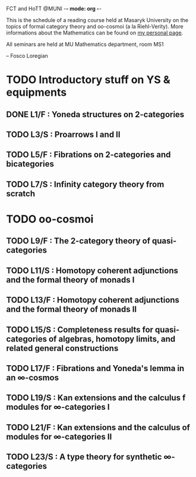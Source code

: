 FCT and  HoTT  @MUNI -*- mode: org -*-

This is the schedule of a reading course held at Masaryk University on the topics
of formal category theory and oo-cosmoi (a la Riehl-Verity).
More informations about the Mathematics can be found on [[http://www.math.muni.cz/~loregianf/][my personal page]].

All seminars are held at MU Mathematics department, room MS1

-- Fosco Loregian

* TODO Introductory stuff on YS & equipments    


** DONE L1/F : Yoneda structures on 2-categories
   SCHEDULED: <2017-10-18 mer>
** TODO L3/S : Proarrows I and II
   SCHEDULED: <2017-11-01 Wed>

** TODO L5/F : Fibrations on 2-categories and bicategories
   SCHEDULED: <2017-11-15 Wed>

** TODO L7/S : Infinity category theory from scratch    
   SCHEDULED: <2017-11-29 Wed>

* TODO oo-cosmoi


** TODO L9/F :  The 2-category theory of quasi-categories    
   SCHEDULED: <2017-12-13 Wed>

** TODO L11/S : Homotopy coherent adjunctions and the formal theory of monads I    
   SCHEDULED: <2018-01-10 Wed>
  
** TODO L13/F : Homotopy coherent adjunctions and the formal theory of monads II
   SCHEDULED: <2018-01-24 Wed>

** TODO L15/S : Completeness results for quasi-categories of algebras, homotopy limits, and related general constructions
   SCHEDULED: <2018-02-07 Wed>

** TODO L17/F : Fibrations and Yoneda's lemma in an ∞-cosmos
   SCHEDULED: <2018-02-21 Wed>

** TODO L19/S : Kan extensions and the calculus f modules for ∞-categories I
   SCHEDULED: <2018-03-07 Wed>

** TODO L21/F : Kan extensions and the calculus of modules for ∞-categories II 
   SCHEDULED: <2018-03-21 Wed>
   
** TODO L23/S : A type theory for synthetic ∞-categories
   SCHEDULED: <2018-04-04 Wed>
